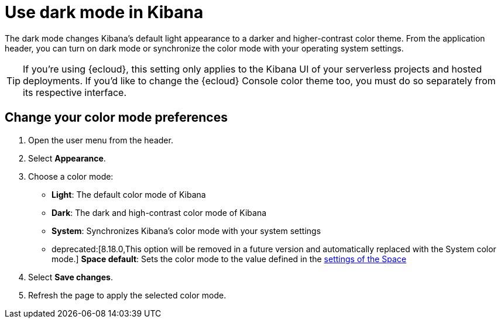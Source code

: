 [chapter]
[[kibana-dark-mode]]
= Use dark mode in Kibana

The dark mode changes Kibana's default light appearance to a darker and higher-contrast color theme. From the application header, you can turn on dark mode or synchronize the color mode with your operating system settings.

TIP: If you're using {ecloud}, this setting only applies to the Kibana UI of your serverless projects and hosted deployments. If you'd like to change the {ecloud} Console color theme too, you must do so separately from its respective interface.

[float]
== Change your color mode preferences

. Open the user menu from the header.
. Select **Appearance**.
. Choose a color mode:

** **Light**: The default color mode of Kibana
** **Dark**: The dark and high-contrast color mode of Kibana
** **System**: Synchronizes Kibana's color mode with your system settings
** deprecated:[8.18.0,This option will be removed in a future version and automatically replaced with the System color mode.] **Space default**: Sets the color mode to the value defined in the <<kibana-settings-reference,settings of the Space>>

. Select **Save changes**.
. Refresh the page to apply the selected color mode.


